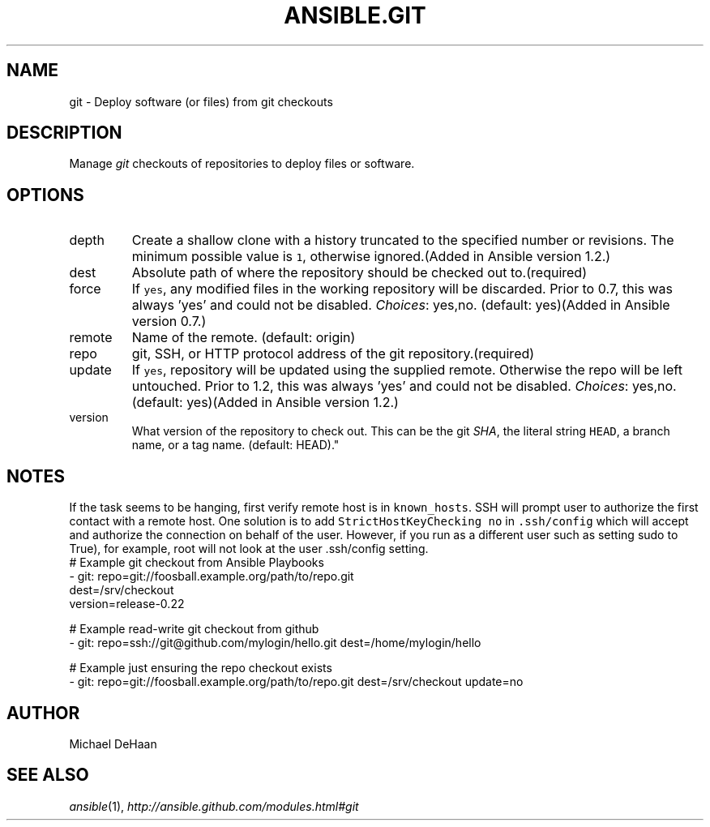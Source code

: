 .TH ANSIBLE.GIT 3 "2013-09-13" "1.3.0" "ANSIBLE MODULES"
." generated from library/source_control/git
.SH NAME
git \- Deploy software (or files) from git checkouts
." ------ DESCRIPTION
.SH DESCRIPTION
.PP
Manage \fIgit\fR checkouts of repositories to deploy files or software. 
." ------ OPTIONS
."
."
.SH OPTIONS
   
.IP depth
Create a shallow clone with a history truncated to the specified number or revisions. The minimum possible value is \fC1\fR, otherwise ignored.(Added in Ansible version 1.2.)
   
.IP dest
Absolute path of where the repository should be checked out to.(required)   
.IP force
If \fCyes\fR, any modified files in the working repository will be discarded.  Prior to 0.7, this was always 'yes' and could not be disabled.
.IR Choices :
yes,no. (default: yes)(Added in Ansible version 0.7.)
   
.IP remote
Name of the remote. (default: origin)   
.IP repo
git, SSH, or HTTP protocol address of the git repository.(required)   
.IP update
If \fCyes\fR, repository will be updated using the supplied remote.  Otherwise the repo will be left untouched. Prior to 1.2, this was always 'yes' and could not be disabled.
.IR Choices :
yes,no. (default: yes)(Added in Ansible version 1.2.)
   
.IP version
What version of the repository to check out.  This can be the git \fISHA\fR, the literal string \fCHEAD\fR, a branch name, or a tag name. (default: HEAD)."
."
." ------ NOTES
.SH NOTES
.PP
If the task seems to be hanging, first verify remote host is in \fCknown_hosts\fR. SSH will prompt user to authorize the first contact with a remote host. One solution is to add \fCStrictHostKeyChecking no\fR in \fC.ssh/config\fR which will accept and authorize the connection on behalf of the user. However, if you run as a different user such as setting sudo to True), for example, root will not look at the user .ssh/config setting. 
."
."
." ------ EXAMPLES
." ------ PLAINEXAMPLES
.nf
# Example git checkout from Ansible Playbooks
- git: repo=git://foosball.example.org/path/to/repo.git
       dest=/srv/checkout
       version=release-0.22

# Example read-write git checkout from github
- git: repo=ssh://git@github.com/mylogin/hello.git dest=/home/mylogin/hello

# Example just ensuring the repo checkout exists
- git: repo=git://foosball.example.org/path/to/repo.git dest=/srv/checkout update=no

.fi

." ------- AUTHOR
.SH AUTHOR
Michael DeHaan
.SH SEE ALSO
.IR ansible (1),
.I http://ansible.github.com/modules.html#git